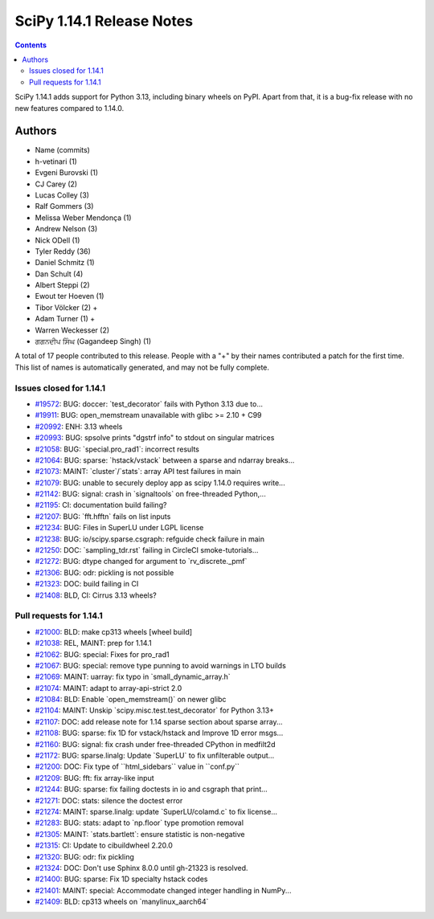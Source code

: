 ==========================
SciPy 1.14.1 Release Notes
==========================

.. contents::

SciPy 1.14.1 adds support for Python 3.13, including binary
wheels on PyPI. Apart from that, it is a bug-fix release with
no new features compared to 1.14.0.



Authors
=======
* Name (commits)
* h-vetinari (1)
* Evgeni Burovski (1)
* CJ Carey (2)
* Lucas Colley (3)
* Ralf Gommers (3)
* Melissa Weber Mendonça (1)
* Andrew Nelson (3)
* Nick ODell (1)
* Tyler Reddy (36)
* Daniel Schmitz (1)
* Dan Schult (4)
* Albert Steppi (2)
* Ewout ter Hoeven (1)
* Tibor Völcker (2) +
* Adam Turner (1) +
* Warren Weckesser (2)
* ਗਗਨਦੀਪ ਸਿੰਘ (Gagandeep Singh) (1)

A total of 17 people contributed to this release.
People with a "+" by their names contributed a patch for the first time.
This list of names is automatically generated, and may not be fully complete.


Issues closed for 1.14.1
------------------------

* `#19572 <https://github.com/scipy/scipy/issues/19572>`__: BUG: doccer: \`test_decorator\` fails with Python 3.13 due to...
* `#19911 <https://github.com/scipy/scipy/issues/19911>`__: BUG: open_memstream unavailable with glibc >= 2.10 + C99
* `#20992 <https://github.com/scipy/scipy/issues/20992>`__: ENH: 3.13 wheels
* `#20993 <https://github.com/scipy/scipy/issues/20993>`__: BUG: spsolve prints "dgstrf info" to stdout on singular matrices
* `#21058 <https://github.com/scipy/scipy/issues/21058>`__: BUG: \`special.pro_rad1\`: incorrect results
* `#21064 <https://github.com/scipy/scipy/issues/21064>`__: BUG: sparse: \`hstack/vstack\` between a sparse and ndarray breaks...
* `#21073 <https://github.com/scipy/scipy/issues/21073>`__: MAINT: \`cluster\`/\`stats\`: array API test failures in main
* `#21079 <https://github.com/scipy/scipy/issues/21079>`__: BUG: unable to securely deploy app as scipy 1.14.0 requires write...
* `#21142 <https://github.com/scipy/scipy/issues/21142>`__: BUG: signal: crash in \`signaltools\` on free-threaded Python,...
* `#21195 <https://github.com/scipy/scipy/issues/21195>`__: CI: documentation build failing?
* `#21207 <https://github.com/scipy/scipy/issues/21207>`__: BUG: \`fft.hfftn\` fails on list inputs
* `#21234 <https://github.com/scipy/scipy/issues/21234>`__: BUG: Files in SuperLU under LGPL license
* `#21238 <https://github.com/scipy/scipy/issues/21238>`__: BUG: io/scipy.sparse.csgraph: refguide check failure in main
* `#21250 <https://github.com/scipy/scipy/issues/21250>`__: DOC: \`sampling_tdr.rst\` failing in CircleCI smoke-tutorials...
* `#21272 <https://github.com/scipy/scipy/issues/21272>`__: BUG: dtype changed for argument to \`rv_discrete._pmf\`
* `#21306 <https://github.com/scipy/scipy/issues/21306>`__: BUG: odr: pickling is not possible
* `#21323 <https://github.com/scipy/scipy/issues/21323>`__: DOC: build failing in CI
* `#21408 <https://github.com/scipy/scipy/issues/21408>`__: BLD, CI: Cirrus 3.13 wheels?


Pull requests for 1.14.1
------------------------

* `#21000 <https://github.com/scipy/scipy/pull/21000>`__: BLD: make cp313 wheels [wheel build]
* `#21038 <https://github.com/scipy/scipy/pull/21038>`__: REL, MAINT: prep for 1.14.1
* `#21062 <https://github.com/scipy/scipy/pull/21062>`__: BUG: special: Fixes for pro_rad1
* `#21067 <https://github.com/scipy/scipy/pull/21067>`__: BUG: special: remove type punning to avoid warnings in LTO builds
* `#21069 <https://github.com/scipy/scipy/pull/21069>`__: MAINT: uarray: fix typo in \`small_dynamic_array.h\`
* `#21074 <https://github.com/scipy/scipy/pull/21074>`__: MAINT: adapt to array-api-strict 2.0
* `#21084 <https://github.com/scipy/scipy/pull/21084>`__: BLD: Enable \`open_memstream()\` on newer glibc
* `#21104 <https://github.com/scipy/scipy/pull/21104>`__: MAINT: Unskip \`scipy.misc.test.test_decorator\` for Python 3.13+
* `#21107 <https://github.com/scipy/scipy/pull/21107>`__: DOC: add release note for 1.14 sparse section about sparse array...
* `#21108 <https://github.com/scipy/scipy/pull/21108>`__: BUG: sparse: fix 1D for vstack/hstack and Improve 1D error msgs...
* `#21160 <https://github.com/scipy/scipy/pull/21160>`__: BUG: signal: fix crash under free-threaded CPython in medfilt2d
* `#21172 <https://github.com/scipy/scipy/pull/21172>`__: BUG: sparse.linalg: Update \`SuperLU\` to fix unfilterable output...
* `#21200 <https://github.com/scipy/scipy/pull/21200>`__: DOC: Fix type of \`\`html_sidebars\`\` value in \`\`conf.py\`\`
* `#21209 <https://github.com/scipy/scipy/pull/21209>`__: BUG: fft: fix array-like input
* `#21244 <https://github.com/scipy/scipy/pull/21244>`__: BUG: sparse: fix failing doctests in io and csgraph that print...
* `#21271 <https://github.com/scipy/scipy/pull/21271>`__: DOC: stats: silence the doctest error
* `#21274 <https://github.com/scipy/scipy/pull/21274>`__: MAINT: sparse.linalg: update \`SuperLU/colamd.c\` to fix license...
* `#21283 <https://github.com/scipy/scipy/pull/21283>`__: BUG: stats: adapt to \`np.floor\` type promotion removal
* `#21305 <https://github.com/scipy/scipy/pull/21305>`__: MAINT: \`stats.bartlett\`: ensure statistic is non-negative
* `#21315 <https://github.com/scipy/scipy/pull/21315>`__: CI: Update to cibuildwheel 2.20.0
* `#21320 <https://github.com/scipy/scipy/pull/21320>`__: BUG: odr: fix pickling
* `#21324 <https://github.com/scipy/scipy/pull/21324>`__: DOC: Don't use Sphinx 8.0.0 until gh-21323 is resolved.
* `#21400 <https://github.com/scipy/scipy/pull/21400>`__: BUG: sparse: Fix 1D specialty hstack codes
* `#21401 <https://github.com/scipy/scipy/pull/21401>`__: MAINT: special: Accommodate changed integer handling in NumPy...
* `#21409 <https://github.com/scipy/scipy/pull/21409>`__: BLD: cp313 wheels on \`manylinux_aarch64\`
